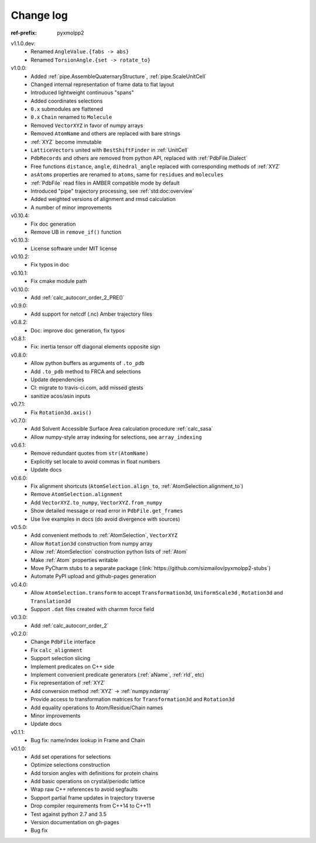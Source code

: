 Change log
##########

:ref-prefix:
    pyxmolpp2

v1.1.0.dev:
  - Renamed ``AngleValue.{fabs -> abs}``
  - Renamed ``TorsionAngle.{set -> rotate_to}``

v1.0.0:
  - Added :ref:`pipe.AssembleQuaternaryStructure`, :ref:`pipe.ScaleUnitCell`
  - Changed internal representation of frame data to flat layout
  - Introduced lightweight continuous "spans"
  - Added coordinates selections
  - ``0.x`` submodules are flattened
  - ``0.x`` ``Chain`` renamed to ``Molecule``
  - Removed ``VectorXYZ`` in favor of numpy arrays
  - Removed ``AtomName`` and others are replaced with bare strings
  - :ref:`XYZ` become immutable
  - ``LatticeVectors`` united with ``BestShiftFinder`` in :ref:`UnitCell`
  - ``PdbRecords`` and others are removed from python API, replaced with :ref:`PdbFile.Dialect`
  - Free functions ``distance``, ``angle``, ``dihedral_angle`` replaced with corresponding methods of :ref:`XYZ`
  - ``asAtoms`` properties are renamed to ``atoms``, same for ``residues`` and ``molecules``
  - :ref:`PdbFile` read files in AMBER compatible mode by default
  - Introduced "pipe" trajectory processing, see :ref:`std:doc:overview`
  - Added weighted versions of alignment and rmsd calculation
  - A number of minor improvements

v0.10.4:
  - Fix doc generation
  - Remove UB in ``remove_if()`` function

v0.10.3:
  - License software under MIT license

v0.10.2:
  - Fix typos in doc

v0.10.1:
  - Fix cmake module path

v0.10.0:
  - Add :ref:`calc_autocorr_order_2_PRE()`

v0.9.0:
  - Add support for netcdf (.nc) Amber trajectory files

v0.8.2:
  - Doc: improve doc generation, fix typos

v0.8.1:
  - Fix: inertia tensor off diagonal elements opposite sign

v0.8.0:
  - Allow python buffers as arguments of ``.to_pdb``
  - Add ``.to_pdb`` method to FRCA and selections
  - Update dependencies
  - CI: migrate to travis-ci.com, add missed gtests
  - sanitize acos/asin inputs

v0.7.1:
  - Fix ``Rotation3d.axis()``
v0.7.0:
  - Add Solvent Accessible Surface Area calculation procedure :ref:`calc_sasa`
  - Allow numpy-style array indexing for selections, see ``array_indexing``

v0.6.1:
  - Remove redundant quotes from ``str(AtomName)``
  - Explicitly set locale to avoid commas in float numbers
  - Update docs
v0.6.0:
  - Fix alignment shortcuts (``AtomSelection.align_to``, :ref:`AtomSelection.alignment_to`)
  - Remove ``AtomSelection.alignment``
  - Add ``VectorXYZ.to_numpy``, ``VectorXYZ.from_numpy``
  - Show detailed message or read error in ``PdbFile.get_frames``
  - Use live examples in docs (do avoid divergence with sources)
v0.5.0:
  - Add convenient methods to :ref:`AtomSelection`, ``VectorXYZ``
  - Allow ``Rotation3d`` construction from numpy array
  - Allow :ref:`AtomSelection` construction python lists of :ref:`Atom`
  - Make :ref:`Atom` properties writable
  - Move PyCharm stubs to a separate package (:link:`https://github.com/sizmailov/pyxmolpp2-stubs`)
  - Automate PyPI upload and github-pages generation
v0.4.0:
  - Allow ``AtomSelection.transform`` to accept ``Transformation3d``, ``UniformScale3d`` ,
    ``Rotation3d`` and ``Translation3d``
  - Support ``.dat`` files created with charmm force field
v0.3.0:
  - Add :ref:`calc_autocorr_order_2`

v0.2.0:
  - Change ``PdbFile`` interface
  - Fix ``calc_alignment``
  - Support selection slicing
  - Implement predicates on C++ side
  - Implement convenient predicate generators (:ref:`aName`, :ref:`rId`, etc)
  - Fix representation of :ref:`XYZ`
  - Add conversion method :ref:`XYZ` -> :ref:`numpy.ndarray`
  - Provide access to transformation matrices for ``Transformation3d`` and ``Rotation3d``
  - Add equality operations to Atom/Residue/Chain names
  - Minor improvements
  - Update docs


v0.1.1:
  - Bug fix: name/index lookup in Frame and Chain

v0.1.0:
  - Add set operations for selections
  - Optimize selections construction
  - Add torsion angles with definitions for protein chains
  - Add basic operations on crystal/periodic lattice
  - Wrap raw C++ references to avoid segfaults
  - Support partial frame updates in trajectory traverse
  - Drop compiler requirements from C++14 to C++11
  - Test against python 2.7 and 3.5
  - Version documentation on gh-pages
  - Bug fix
